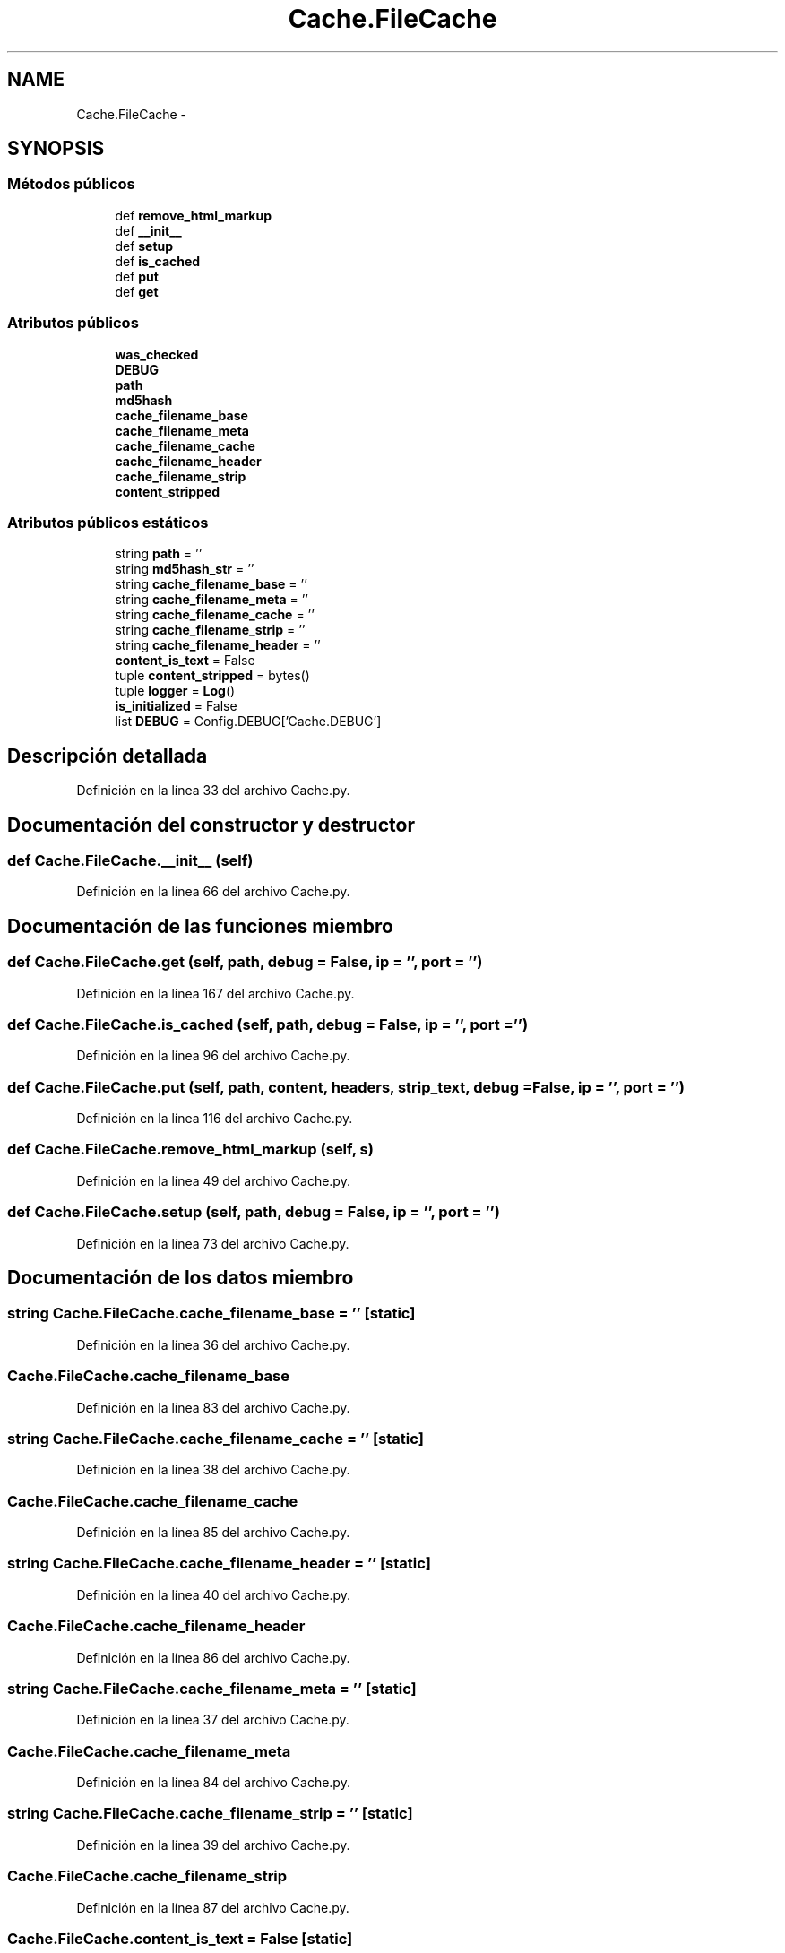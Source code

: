 .TH "Cache.FileCache" 3 "Lunes, 30 de Diciembre de 2013" "Version 0.1" "Proxy doméstico con protección Parental" \" -*- nroff -*-
.ad l
.nh
.SH NAME
Cache.FileCache \- 
.SH SYNOPSIS
.br
.PP
.SS "Métodos públicos"

.in +1c
.ti -1c
.RI "def \fBremove_html_markup\fP"
.br
.ti -1c
.RI "def \fB__init__\fP"
.br
.ti -1c
.RI "def \fBsetup\fP"
.br
.ti -1c
.RI "def \fBis_cached\fP"
.br
.ti -1c
.RI "def \fBput\fP"
.br
.ti -1c
.RI "def \fBget\fP"
.br
.in -1c
.SS "Atributos públicos"

.in +1c
.ti -1c
.RI "\fBwas_checked\fP"
.br
.ti -1c
.RI "\fBDEBUG\fP"
.br
.ti -1c
.RI "\fBpath\fP"
.br
.ti -1c
.RI "\fBmd5hash\fP"
.br
.ti -1c
.RI "\fBcache_filename_base\fP"
.br
.ti -1c
.RI "\fBcache_filename_meta\fP"
.br
.ti -1c
.RI "\fBcache_filename_cache\fP"
.br
.ti -1c
.RI "\fBcache_filename_header\fP"
.br
.ti -1c
.RI "\fBcache_filename_strip\fP"
.br
.ti -1c
.RI "\fBcontent_stripped\fP"
.br
.in -1c
.SS "Atributos públicos estáticos"

.in +1c
.ti -1c
.RI "string \fBpath\fP = ''"
.br
.ti -1c
.RI "string \fBmd5hash_str\fP = ''"
.br
.ti -1c
.RI "string \fBcache_filename_base\fP = ''"
.br
.ti -1c
.RI "string \fBcache_filename_meta\fP = ''"
.br
.ti -1c
.RI "string \fBcache_filename_cache\fP = ''"
.br
.ti -1c
.RI "string \fBcache_filename_strip\fP = ''"
.br
.ti -1c
.RI "string \fBcache_filename_header\fP = ''"
.br
.ti -1c
.RI "\fBcontent_is_text\fP = False"
.br
.ti -1c
.RI "tuple \fBcontent_stripped\fP = bytes()"
.br
.ti -1c
.RI "tuple \fBlogger\fP = \fBLog\fP()"
.br
.ti -1c
.RI "\fBis_initialized\fP = False"
.br
.ti -1c
.RI "list \fBDEBUG\fP = Config\&.DEBUG['Cache\&.DEBUG']"
.br
.in -1c
.SH "Descripción detallada"
.PP 
Definición en la línea 33 del archivo Cache\&.py\&.
.SH "Documentación del constructor y destructor"
.PP 
.SS "def Cache\&.FileCache\&.__init__ (self)"

.PP
Definición en la línea 66 del archivo Cache\&.py\&.
.SH "Documentación de las funciones miembro"
.PP 
.SS "def Cache\&.FileCache\&.get (self, path, debug = \fCFalse\fP, ip = \fC''\fP, port = \fC''\fP)"

.PP
Definición en la línea 167 del archivo Cache\&.py\&.
.SS "def Cache\&.FileCache\&.is_cached (self, path, debug = \fCFalse\fP, ip = \fC''\fP, port = \fC''\fP)"

.PP
Definición en la línea 96 del archivo Cache\&.py\&.
.SS "def Cache\&.FileCache\&.put (self, path, content, headers, strip_text, debug = \fCFalse\fP, ip = \fC''\fP, port = \fC''\fP)"

.PP
Definición en la línea 116 del archivo Cache\&.py\&.
.SS "def Cache\&.FileCache\&.remove_html_markup (self, s)"

.PP
Definición en la línea 49 del archivo Cache\&.py\&.
.SS "def Cache\&.FileCache\&.setup (self, path, debug = \fCFalse\fP, ip = \fC''\fP, port = \fC''\fP)"

.PP
Definición en la línea 73 del archivo Cache\&.py\&.
.SH "Documentación de los datos miembro"
.PP 
.SS "string Cache\&.FileCache\&.cache_filename_base = ''\fC [static]\fP"

.PP
Definición en la línea 36 del archivo Cache\&.py\&.
.SS "Cache\&.FileCache\&.cache_filename_base"

.PP
Definición en la línea 83 del archivo Cache\&.py\&.
.SS "string Cache\&.FileCache\&.cache_filename_cache = ''\fC [static]\fP"

.PP
Definición en la línea 38 del archivo Cache\&.py\&.
.SS "Cache\&.FileCache\&.cache_filename_cache"

.PP
Definición en la línea 85 del archivo Cache\&.py\&.
.SS "string Cache\&.FileCache\&.cache_filename_header = ''\fC [static]\fP"

.PP
Definición en la línea 40 del archivo Cache\&.py\&.
.SS "Cache\&.FileCache\&.cache_filename_header"

.PP
Definición en la línea 86 del archivo Cache\&.py\&.
.SS "string Cache\&.FileCache\&.cache_filename_meta = ''\fC [static]\fP"

.PP
Definición en la línea 37 del archivo Cache\&.py\&.
.SS "Cache\&.FileCache\&.cache_filename_meta"

.PP
Definición en la línea 84 del archivo Cache\&.py\&.
.SS "string Cache\&.FileCache\&.cache_filename_strip = ''\fC [static]\fP"

.PP
Definición en la línea 39 del archivo Cache\&.py\&.
.SS "Cache\&.FileCache\&.cache_filename_strip"

.PP
Definición en la línea 87 del archivo Cache\&.py\&.
.SS "Cache\&.FileCache\&.content_is_text = False\fC [static]\fP"

.PP
Definición en la línea 41 del archivo Cache\&.py\&.
.SS "tuple Cache\&.FileCache\&.content_stripped = bytes()\fC [static]\fP"

.PP
Definición en la línea 42 del archivo Cache\&.py\&.
.SS "Cache\&.FileCache\&.content_stripped"

.PP
Definición en la línea 145 del archivo Cache\&.py\&.
.SS "list Cache\&.FileCache\&.DEBUG = Config\&.DEBUG['Cache\&.DEBUG']\fC [static]\fP"

.PP
Definición en la línea 47 del archivo Cache\&.py\&.
.SS "Cache\&.FileCache\&.DEBUG"

.PP
Definición en la línea 70 del archivo Cache\&.py\&.
.SS "Cache\&.FileCache\&.is_initialized = False\fC [static]\fP"

.PP
Definición en la línea 46 del archivo Cache\&.py\&.
.SS "tuple Cache\&.FileCache\&.logger = \fBLog\fP()\fC [static]\fP"

.PP
Definición en la línea 43 del archivo Cache\&.py\&.
.SS "Cache\&.FileCache\&.md5hash"

.PP
Definición en la línea 81 del archivo Cache\&.py\&.
.SS "string Cache\&.FileCache\&.md5hash_str = ''\fC [static]\fP"

.PP
Definición en la línea 35 del archivo Cache\&.py\&.
.SS "string Cache\&.FileCache\&.path = ''\fC [static]\fP"

.PP
Definición en la línea 34 del archivo Cache\&.py\&.
.SS "Cache\&.FileCache\&.path"

.PP
Definición en la línea 74 del archivo Cache\&.py\&.
.SS "Cache\&.FileCache\&.was_checked"

.PP
Definición en la línea 69 del archivo Cache\&.py\&.

.SH "Autor"
.PP 
Generado automáticamente por Doxygen para Proxy doméstico con protección Parental del código fuente\&.
